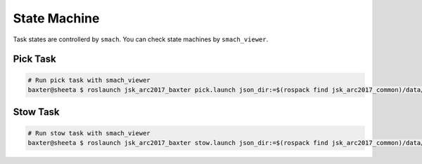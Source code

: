 State Machine
=============

Task states are controllerd by ``smach``.
You can check state machines by ``smach_viewer``.

Pick Task
---------

.. image:: _media/pick_state_machine.png

.. code-block:: bash

  # Run pick task with smach_viewer
  baxter@sheeta $ roslaunch jsk_arc2017_baxter pick.launch json_dir:=$(rospack find jsk_arc2017_common)/data/json/sample_pick_task smach_viewer:=true

Stow Task
---------

.. image:: _media/stow_state_machine.png

.. code-block:: bash

  # Run stow task with smach_viewer
  baxter@sheeta $ roslaunch jsk_arc2017_baxter stow.launch json_dir:=$(rospack find jsk_arc2017_common)/data/json/sample_stow_task smach_viewer:=true


